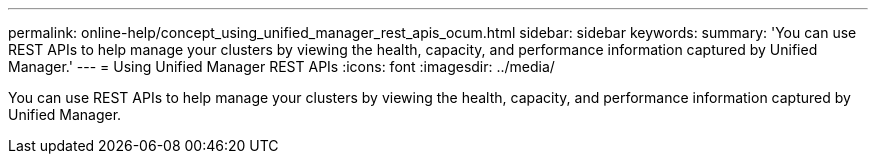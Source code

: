 ---
permalink: online-help/concept_using_unified_manager_rest_apis_ocum.html
sidebar: sidebar
keywords: 
summary: 'You can use REST APIs to help manage your clusters by viewing the health, capacity, and performance information captured by Unified Manager.'
---
= Using Unified Manager REST APIs
:icons: font
:imagesdir: ../media/

[.lead]
You can use REST APIs to help manage your clusters by viewing the health, capacity, and performance information captured by Unified Manager.
